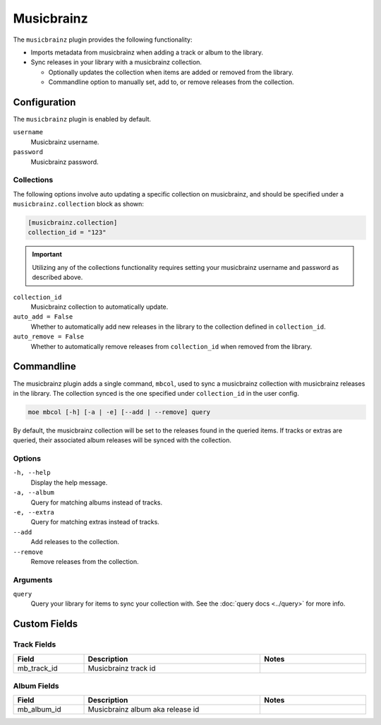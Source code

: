 ###########
Musicbrainz
###########

The ``musicbrainz`` plugin provides the following functionality:

* Imports metadata from musicbrainz when adding a track or album to the library.
* Sync releases in your library with a musicbrainz collection.

  * Optionally updates the collection when items are added or removed from the library.
  * Commandline option to manually set, add to, or remove releases from the collection.

*************
Configuration
*************
The ``musicbrainz`` plugin is enabled by default.

``username``
    Musicbrainz username.
``password``
    Musicbrainz password.

Collections
===========
The following options involve auto updating a specific collection on musicbrainz, and should be specified under a ``musicbrainz.collection`` block as shown:

.. code-block:: toml

    [musicbrainz.collection]
    collection_id = "123"

.. important::

    Utilizing any of the collections functionality requires setting your musicbrainz username and password as described above.

``collection_id``
    Musicbrainz collection to automatically update.

``auto_add = False``
    Whether to automatically add new releases in the library to the collection defined in ``collection_id``.

``auto_remove = False``
    Whether to automatically remove releases from ``collection_id`` when removed from the library.

***********
Commandline
***********
The musicbrainz plugin adds a single command, ``mbcol``, used to sync a musicbrainz collection with musicbrainz releases in the library. The collection synced is the one specified under ``collection_id`` in the user config.

.. code-block:: bash

    moe mbcol [-h] [-a | -e] [--add | --remove] query

By default, the musicbrainz collection will be set to the releases found in the queried items. If tracks or extras are queried, their associated album releases will be synced with the collection.

Options
=======
``-h, --help``
    Display the help message.
``-a, --album``
    Query for matching albums instead of tracks.
``-e, --extra``
    Query for matching extras instead of tracks.
``--add``
    Add releases to the collection.
``--remove``
    Remove releases from the collection.

Arguments
=========
``query``
    Query your library for items to sync your collection with. See the :doc:`query docs <../query>` for more info.

*************
Custom Fields
*************

Track Fields
============
.. csv-table::
    :header: "Field", "Description", "Notes"
    :widths: 4, 10, 6
    :width: 100%

    "mb_track_id", "Musicbrainz track id", ""

Album Fields
============
.. csv-table::
    :header: "Field", "Description", "Notes"
    :widths: 4, 10, 6
    :width: 100%

    "mb_album_id", "Musicbrainz album aka release id", ""
